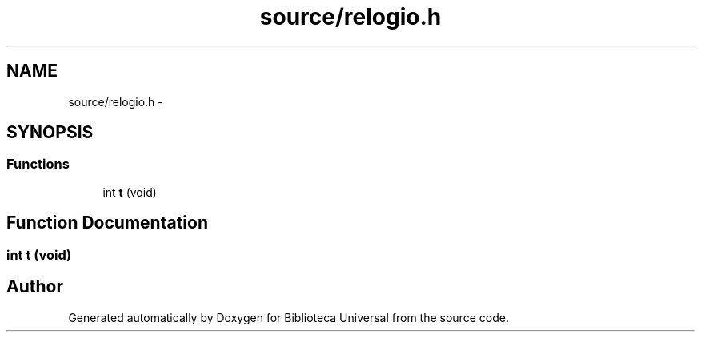 .TH "source/relogio.h" 3 "Thu Dec 11 2014" "Version 1" "Biblioteca Universal" \" -*- nroff -*-
.ad l
.nh
.SH NAME
source/relogio.h \- 
.SH SYNOPSIS
.br
.PP
.SS "Functions"

.in +1c
.ti -1c
.RI "int \fBt\fP (void)"
.br
.in -1c
.SH "Function Documentation"
.PP 
.SS "int t (void)"

.SH "Author"
.PP 
Generated automatically by Doxygen for Biblioteca Universal from the source code\&.

